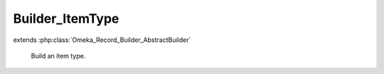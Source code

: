 ----------------
Builder_ItemType
----------------

.. php:class:: Builder_ItemType

extends :php:class:`Omeka_Record_Builder_AbstractBuilder`

    Build an item type.

    .. php:attr:: _recordClass

        protected

    .. php:attr:: _settableProperties

        protected

    .. php:method:: setElements($elementMetadata)

        Set the elements that will be attached to the built ItemType record.

        :type $elementMetadata: array
        :param $elementMetadata:
        :returns: void

    .. php:method:: _beforeBuild()

        Add elements to be associated with the Item Type.
